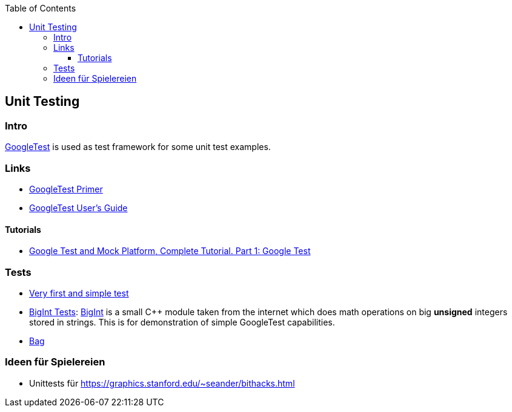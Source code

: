 :source-highlighter: highlight.js
:toc:
:toclevels: 4

== Unit Testing

=== Intro
https://github.com/google/googletest[GoogleTest] is used as test framework for some unit test
examples.

=== Links
* https://google.github.io/googletest/primer.html[GoogleTest Primer]
* https://google.github.io/googletest/[GoogleTest User's Guide]

==== Tutorials
* https://www.youtube.com/watch?v=JJqRlSTQlh4[Google Test and Mock Platform, Complete Tutorial. Part 1: Google Test]


=== Tests

* link:01-first-test[Very first and simple test]
* link:02-bigint[BigInt Tests]: https://www.geeksforgeeks.org/bigint-big-integers-in-c-with-example/[BigInt]
  is a small C++ module taken from the internet which does math operations on big **unsigned** integers
  stored in strings.  This is for demonstration of simple GoogleTest capabilities.
* link:bag[Bag]

=== Ideen für Spielereien

* Unittests für https://graphics.stanford.edu/~seander/bithacks.html
